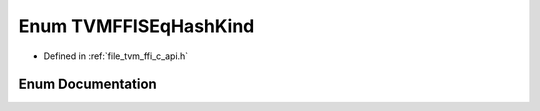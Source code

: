 .. _exhale_enum_c__api_8h_1aea0f30bf60e26c1322e525e246ef5be9:

Enum TVMFFISEqHashKind
======================

- Defined in :ref:`file_tvm_ffi_c_api.h`


Enum Documentation
------------------


.. doxygenenum:: TVMFFISEqHashKind
   :project: tvm-ffi